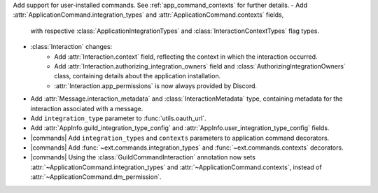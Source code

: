 Add support for user-installed commands. See :ref:`app_command_contexts` for further details.
- Add :attr:`ApplicationCommand.integration_types` and :attr:`ApplicationCommand.contexts` fields,
  with respective :class:`ApplicationIntegrationTypes` and :class:`InteractionContextTypes` flag types.
- :class:`Interaction` changes:
    - Add :attr:`Interaction.context` field, reflecting the context in which the interaction occurred.
    - Add :attr:`Interaction.authorizing_integration_owners` field and :class:`AuthorizingIntegrationOwners` class, containing details about the application installation.
    - :attr:`Interaction.app_permissions` is now always provided by Discord.
- Add :attr:`Message.interaction_metadata` and :class:`InteractionMetadata` type, containing metadata for the interaction associated with a message.
- Add ``integration_type`` parameter to :func:`utils.oauth_url`.
- Add :attr:`AppInfo.guild_integration_type_config` and :attr:`AppInfo.user_integration_type_config` fields.
- |commands| Add ``integration_types`` and ``contexts`` parameters to application command decorators.
- |commands| Add :func:`~ext.commands.integration_types` and :func:`~ext.commands.contexts` decorators.
- |commands| Using the :class:`GuildCommandInteraction` annotation now sets :attr:`~ApplicationCommand.integration_types` and :attr:`~ApplicationCommand.contexts`, instead of :attr:`~ApplicationCommand.dm_permission`.
